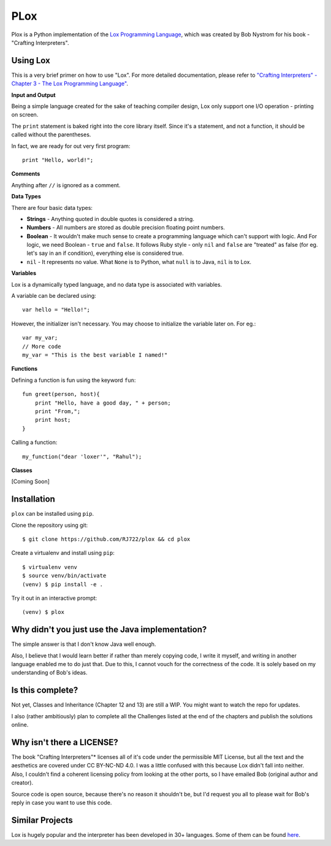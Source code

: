 PLox
====

Plox is a Python implementation of the `Lox Programming Language
<https://www.craftinginterpreters.com/the-lox-language.html>`_, which was
created by Bob Nystrom for his book - "Crafting Interpreters".

Using Lox
---------

This is a very brief primer on how to use "Lox". For more detailed
documentation, please refer to `"Crafting Interpreters" - Chapter 3 - The Lox
Programming Language"
<http://craftinginterpreters.com/the-lox-language.html>`_.

**Input and Output**

Being a simple language created for the sake of teaching compiler design, Lox
only support one I/O operation - printing on screen.

The ``print`` statement is baked right into the core library itself. Since it's
a statement, and not a function, it should be called without the parentheses.

In fact, we are ready for out very first program::

    print "Hello, world!";

**Comments**

Anything after ``//`` is ignored as a comment.

**Data Types**

There are four basic data types:

- **Strings** - Anything quoted in double quotes is considered a string.

- **Numbers** - All numbers are stored as double precision floating point
  numbers.

- **Boolean** - It wouldn't make much sense to create a programming language
  which can't support with logic. And For logic, we need Boolean - ``true`` and
  ``false``. It follows Ruby style - only ``nil`` and ``false`` are "treated"
  as false (for eg. let's say in an if condition), everything else is
  considered true.

- ``nil`` - It represents no value. What ``None`` is to Python, what ``null``
  is to Java, ``nil`` is to Lox.

**Variables**

Lox is a dynamically typed language, and no data type is associated with
variables.

A variable can be declared using: ::

    var hello = "Hello!";

However, the initializer isn't necessary. You may choose to initialize the
variable later on. For eg.::

    var my_var;
    // More code
    my_var = "This is the best variable I named!"

**Functions**

Defining a function is fun using the keyword ``fun``: ::

    fun greet(person, host){
        print "Hello, have a good day, " + person;
        print "From,";
        print host;
    }

Calling a function: ::

    my_function("dear 'loxer'", "Rahul");

**Classes**

[Coming Soon]

Installation
------------

``plox`` can be installed using ``pip``.

Clone the repository using git: ::

    $ git clone https://github.com/RJ722/plox && cd plox

Create a virtualenv and install using ``pip``: ::

    $ virtualenv venv
    $ source venv/bin/activate
    (venv) $ pip install -e .

Try it out in an interactive prompt: ::

    (venv) $ plox


Why didn't you just use the Java implementation?
------------------------------------------------

The simple answer is that I don't know Java well enough.

Also, I believe that I would learn better if rather than merely copying code, I
write it myself, and writing in another language enabled me to do just that.
Due to this, I cannot vouch for the correctness of the code. It is solely based
on my understanding of Bob's ideas.

Is this complete?
-----------------

Not yet, Classes and Inheritance (Chapter 12 and 13) are still a WIP. You
might want to watch the repo for updates.

I also (rather ambitiously) plan to complete all the Challenges listed at the
end of the chapters and publish the solutions online.

Why isn't there a LICENSE?
--------------------------

The book "Crafting Interpreters"* licenses all of it's code under the
permissible MIT License, but all the text and the aesthetics are covered under
CC BY-NC-ND 4.0. I was a little confused with this because Lox didn't fall into
neither. Also, I couldn't find a coherent licensing policy from looking at the
other ports, so I have emailed Bob (original author and creator).

Source code is open source, because there's no reason it shouldn't be, but I'd
request you all to please wait for Bob's reply in case you want to use this
code.

Similar Projects
----------------

Lox is hugely popular and the interpreter has been developed in 30+ languages.
Some of them can be found `here
<https://github.com/munificent/craftinginterpreters/wiki/Lox-implementations>`_.
